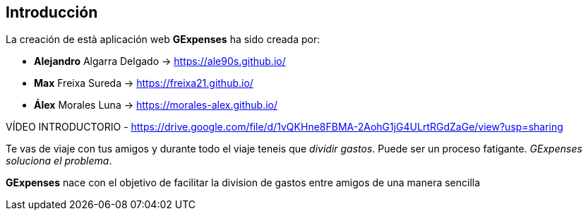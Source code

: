 //Introducció: Descripció dels membres de l’equip de treball. Descripció del objectiu de l’aplicació. Necessitats. Target…​
== Introducción

La creación de està aplicación web *GExpenses* ha sido creada por:

* *Alejandro* Algarra Delgado -> https://ale90s.github.io/
* *Max* Freixa Sureda -> https://freixa21.github.io/
* *Álex* Morales Luna -> https://morales-alex.github.io/

VÍDEO INTRODUCTORIO - https://drive.google.com/file/d/1vQKHne8FBMA-2AohG1jG4ULrtRGdZaGe/view?usp=sharing

Te vas de viaje con tus amigos y durante todo el viaje teneis que _dividir gastos_. Puede ser un proceso fatigante. _GExpenses soluciona el problema_.
====
*GExpenses* nace con el objetivo de facilitar la division de gastos entre amigos de una manera sencilla
====